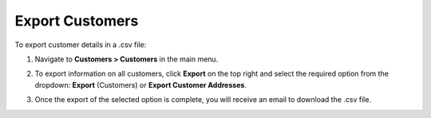 .. _mc-customers-export:

Export Customers
================

To export customer details in a .csv file:

1. Navigate to **Customers > Customers** in the main menu.
2. To export information on all customers, click **Export** on the top right and select the required option from the dropdown: **Export** (Customers) or **Export Customer Addresses**.

   .. image:: /user/img/customers/customers/export-customers.png
      :alt: Export dropdown options

3. Once the export of the selected option is complete, you will receive an email to download the .csv file.


